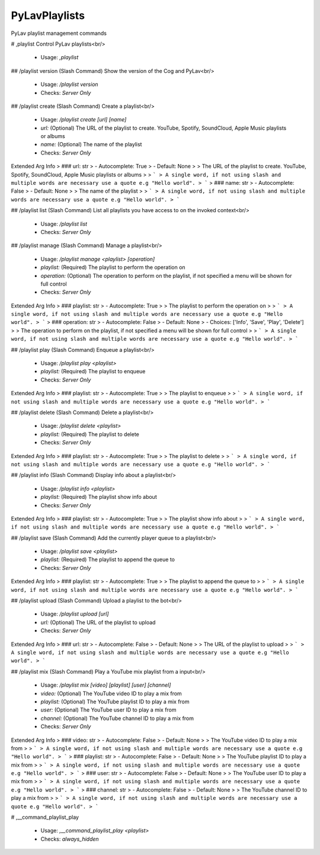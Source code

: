 PyLavPlaylists
==============

PyLav playlist management commands

# ,playlist
Control PyLav playlists<br/>
 - Usage: `,playlist`


## /playlist version (Slash Command)
Show the version of the Cog and PyLav<br/>
 - Usage: `/playlist version`
 - Checks: `Server Only`


## /playlist create (Slash Command)
Create a playlist<br/>
 - Usage: `/playlist create [url] [name]`
 - `url:` (Optional) The URL of the playlist to create. YouTube, Spotify, SoundCloud, Apple Music playlists or albums
 - `name:` (Optional) The name of the playlist

 - Checks: `Server Only`
Extended Arg Info
> ### url: str
> - Autocomplete: True
> - Default: None
> 
> The URL of the playlist to create. YouTube, Spotify, SoundCloud, Apple Music playlists or albums
> 
> ```
> A single word, if not using slash and multiple words are necessary use a quote e.g "Hello world".
> ```
> ### name: str
> - Autocomplete: False
> - Default: None
> 
> The name of the playlist
> 
> ```
> A single word, if not using slash and multiple words are necessary use a quote e.g "Hello world".
> ```


## /playlist list (Slash Command)
List all playlists you have access to on the invoked context<br/>
 - Usage: `/playlist list`
 - Checks: `Server Only`


## /playlist manage (Slash Command)
Manage a playlist<br/>
 - Usage: `/playlist manage <playlist> [operation]`
 - `playlist:` (Required) The playlist to perform the operation on
 - `operation:` (Optional) The operation to perform on the playlist, if not specified a menu will be shown for full control

 - Checks: `Server Only`
Extended Arg Info
> ### playlist: str
> - Autocomplete: True
> 
> The playlist to perform the operation on
> 
> ```
> A single word, if not using slash and multiple words are necessary use a quote e.g "Hello world".
> ```
> ### operation: str
> - Autocomplete: False
> - Default: None
> - Choices: ['Info', 'Save', 'Play', 'Delete']
> 
> The operation to perform on the playlist, if not specified a menu will be shown for full control
> 
> ```
> A single word, if not using slash and multiple words are necessary use a quote e.g "Hello world".
> ```


## /playlist play (Slash Command)
Enqueue a playlist<br/>
 - Usage: `/playlist play <playlist>`
 - `playlist:` (Required) The playlist to enqueue

 - Checks: `Server Only`
Extended Arg Info
> ### playlist: str
> - Autocomplete: True
> 
> The playlist to enqueue
> 
> ```
> A single word, if not using slash and multiple words are necessary use a quote e.g "Hello world".
> ```


## /playlist delete (Slash Command)
Delete a playlist<br/>
 - Usage: `/playlist delete <playlist>`
 - `playlist:` (Required) The playlist to delete

 - Checks: `Server Only`
Extended Arg Info
> ### playlist: str
> - Autocomplete: True
> 
> The playlist to delete
> 
> ```
> A single word, if not using slash and multiple words are necessary use a quote e.g "Hello world".
> ```


## /playlist info (Slash Command)
Display info about a playlist<br/>
 - Usage: `/playlist info <playlist>`
 - `playlist:` (Required) The playlist show info about

 - Checks: `Server Only`
Extended Arg Info
> ### playlist: str
> - Autocomplete: True
> 
> The playlist show info about
> 
> ```
> A single word, if not using slash and multiple words are necessary use a quote e.g "Hello world".
> ```


## /playlist save (Slash Command)
Add the currently player queue to a playlist<br/>
 - Usage: `/playlist save <playlist>`
 - `playlist:` (Required) The playlist to append the queue to

 - Checks: `Server Only`
Extended Arg Info
> ### playlist: str
> - Autocomplete: True
> 
> The playlist to append the queue to
> 
> ```
> A single word, if not using slash and multiple words are necessary use a quote e.g "Hello world".
> ```


## /playlist upload (Slash Command)
Upload a playlist to the bot<br/>
 - Usage: `/playlist upload [url]`
 - `url:` (Optional) The URL of the playlist to upload

 - Checks: `Server Only`
Extended Arg Info
> ### url: str
> - Autocomplete: False
> - Default: None
> 
> The URL of the playlist to upload
> 
> ```
> A single word, if not using slash and multiple words are necessary use a quote e.g "Hello world".
> ```


## /playlist mix (Slash Command)
Play a YouTube mix playlist from a input<br/>
 - Usage: `/playlist mix [video] [playlist] [user] [channel]`
 - `video:` (Optional) The YouTube video ID to play a mix from
 - `playlist:` (Optional) The YouTube playlist ID to play a mix from
 - `user:` (Optional) The YouTube user ID to play a mix from
 - `channel:` (Optional) The YouTube channel ID to play a mix from

 - Checks: `Server Only`
Extended Arg Info
> ### video: str
> - Autocomplete: False
> - Default: None
> 
> The YouTube video ID to play a mix from
> 
> ```
> A single word, if not using slash and multiple words are necessary use a quote e.g "Hello world".
> ```
> ### playlist: str
> - Autocomplete: False
> - Default: None
> 
> The YouTube playlist ID to play a mix from
> 
> ```
> A single word, if not using slash and multiple words are necessary use a quote e.g "Hello world".
> ```
> ### user: str
> - Autocomplete: False
> - Default: None
> 
> The YouTube user ID to play a mix from
> 
> ```
> A single word, if not using slash and multiple words are necessary use a quote e.g "Hello world".
> ```
> ### channel: str
> - Autocomplete: False
> - Default: None
> 
> The YouTube channel ID to play a mix from
> 
> ```
> A single word, if not using slash and multiple words are necessary use a quote e.g "Hello world".
> ```


# ,__command_playlist_play

 - Usage: `,__command_playlist_play <playlist>`
 - Checks: `always_hidden`


